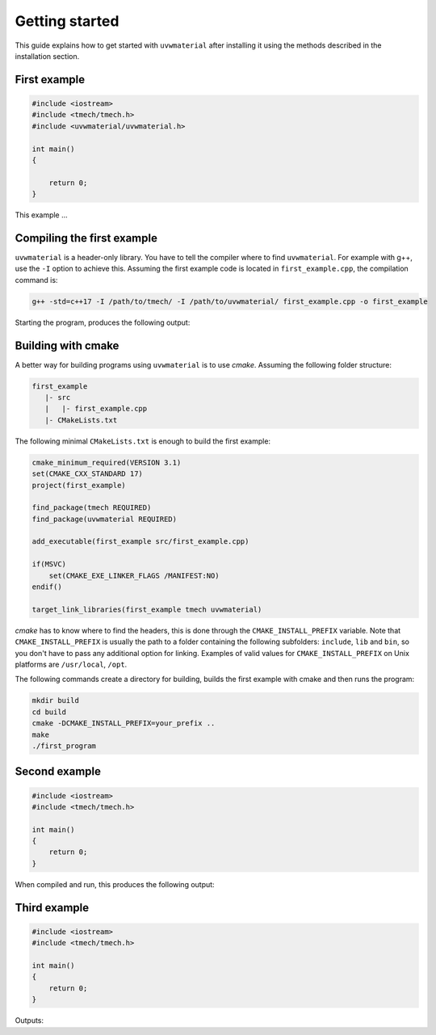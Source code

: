 .. Copyright (c) 2022, Peter Lenz

   Distributed under the terms of the BSD 3-Clause License.

   The full license is in the file LICENSE, distributed with this software.
   
Getting started
===============

This guide explains how to get started with ``uvwmaterial`` after installing it 
using the methods described in the installation section.



First example
-------------
.. code::

    #include <iostream>
    #include <tmech/tmech.h>
    #include <uvwmaterial/uvwmaterial.h>
    
    int main()
    {

        return 0;
    }

This example ...




Compiling the first example
---------------------------

``uvwmaterial`` is a header-only library. You have to tell the compiler where to find ``uvwmaterial``.
For example with g++, use the ``-I`` option to achieve this. Assuming the first example code is 
located in ``first_example.cpp``, the compilation command is:

.. code:: bash

    g++ -std=c++17 -I /path/to/tmech/ -I /path/to/uvwmaterial/ first_example.cpp -o first_example


Starting the program, produces the following output:

.. code::


Building with cmake
-------------------

A better way for building programs using ``uvwmaterial`` is to use `cmake`. 
Assuming the following folder structure:

.. code:: bash

    first_example
       |- src
       |   |- first_example.cpp
       |- CMakeLists.txt

The following minimal ``CMakeLists.txt`` is enough to build the first example:

.. code:: cmake

    cmake_minimum_required(VERSION 3.1)
    set(CMAKE_CXX_STANDARD 17)
    project(first_example)
    
    find_package(tmech REQUIRED)
    find_package(uvwmaterial REQUIRED)

    add_executable(first_example src/first_example.cpp)

    if(MSVC)
        set(CMAKE_EXE_LINKER_FLAGS /MANIFEST:NO)
    endif()

    target_link_libraries(first_example tmech uvwmaterial)


`cmake` has to know where to find the headers, this is done through the ``CMAKE_INSTALL_PREFIX``
variable. Note that ``CMAKE_INSTALL_PREFIX`` is usually the path to a folder containing the following
subfolders: ``include``, ``lib`` and ``bin``, so you don't have to pass any additional option for linking.
Examples of valid values for ``CMAKE_INSTALL_PREFIX`` on Unix platforms are ``/usr/local``, ``/opt``.

The following commands create a directory for building, builds
the first example with cmake and then runs the program:

.. code:: bash

    mkdir build
    cd build
    cmake -DCMAKE_INSTALL_PREFIX=your_prefix ..
    make
    ./first_program


Second example
--------------

.. code::

    #include <iostream>
    #include <tmech/tmech.h>

    int main()
    {
        return 0;
    }

When compiled and run, this produces the following output:

.. code::


Third example
-------------

.. code::

    #include <iostream>
    #include <tmech/tmech.h>

    int main()
    {
        return 0;
    }

Outputs:

.. code::

